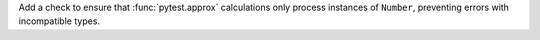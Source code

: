 Add a check to ensure that :func:`pytest.approx` calculations only process instances of ``Number``, preventing errors with incompatible types.

